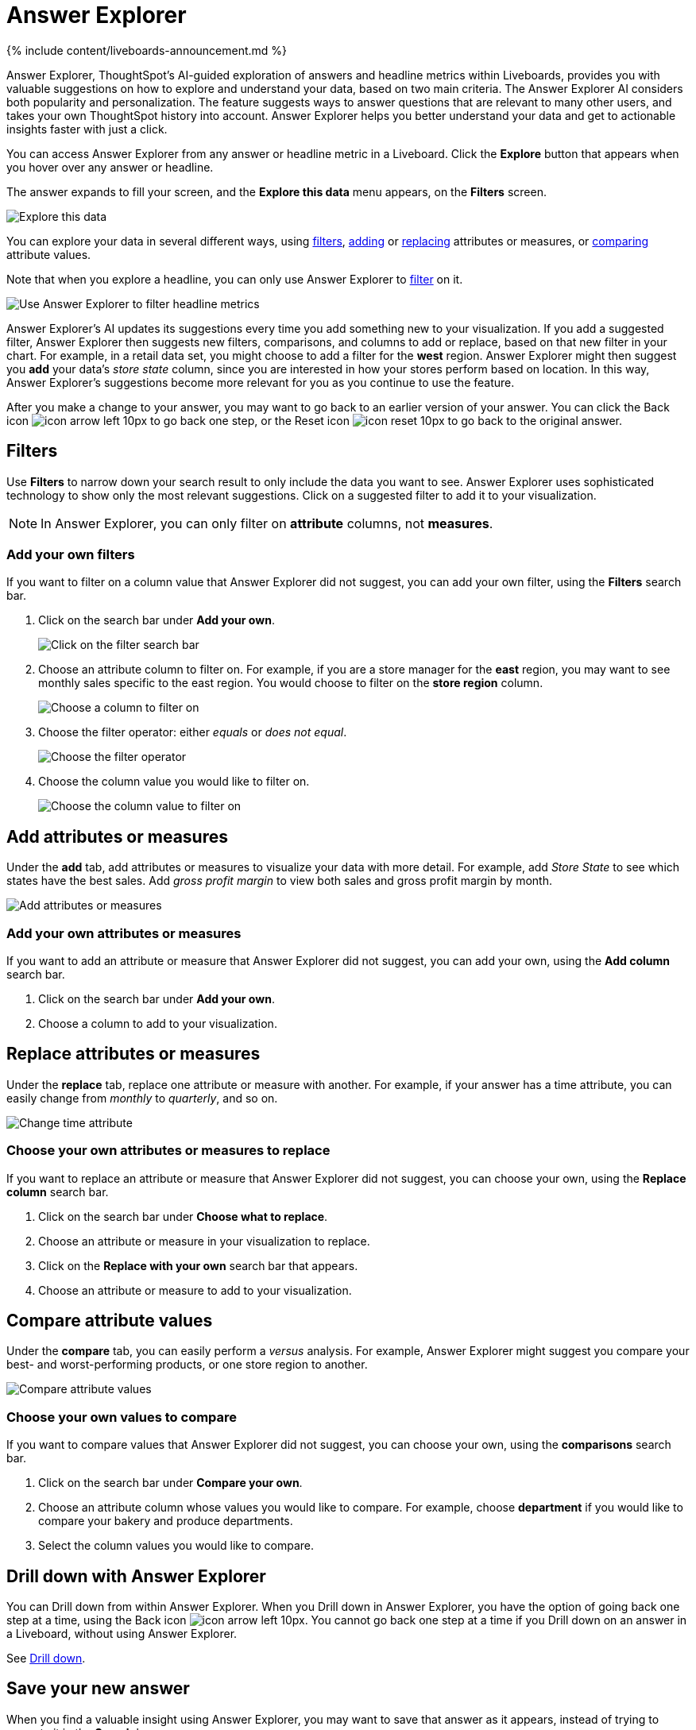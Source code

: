 = Answer Explorer
:last_updated: 11/05/2021
:linkattrs:
:experimental:
:page-aliases: /end-user/pinboards/answer-explorer.adoc
:description: Answer Explorer provides you with AI-guided exploration of Answers within Liveboards, so you can more easily find valuable and actionable information in your data.

{% include content/liveboards-announcement.md %}

Answer Explorer, ThoughtSpot's AI-guided exploration of answers and headline metrics within Liveboards, provides you with valuable suggestions on how to explore and understand your data, based on two main criteria.
The Answer Explorer AI considers both popularity and personalization.
The feature suggests ways to answer questions that are relevant to many other users, and takes your own ThoughtSpot history into account.
Answer Explorer helps you better understand your data and get to actionable insights faster with just a click.

You can access Answer Explorer from any answer or headline metric in a Liveboard.
Click the *Explore* button that appears when you hover over any answer or headline.

The answer expands to fill your screen, and the *Explore this data* menu appears, on the *Filters* screen.

image::{{ site.baseurl }}/images/explore-fullscreen.png[Explore this data]

You can explore your data in several different ways, using <<explore-filters,filters>>, <<explore-add,adding>> or <<explore-replace,replacing>> attributes or measures, or <<explore-comparisons,comparing>> attribute values.

Note that when you explore a headline, you can only use Answer Explorer to <<explore-filters,filter>> on it.

image::{{ site.baseurl }}/images/explore-filters-headlines.png[Use Answer Explorer to filter headline metrics]

Answer Explorer's AI updates its suggestions every time you add something new to your visualization.
If you add a suggested filter, Answer Explorer then suggests new filters, comparisons, and columns to add or replace, based on that new filter in your chart.
For example, in a retail data set, you might choose to add a filter for the *west* region.
Answer Explorer might then suggest you *add* your data's _store state_ column, since you are interested in how your stores perform based on location.
In this way, Answer Explorer's suggestions become more relevant for you as you continue to use the feature.

After you make a change to your answer, you may want to go back to an earlier version of your answer.
You can click the Back icon image:{{ site.baseurl }}/images/icon-arrow-left-10px.png[] to go back one step, or the Reset icon image:{{ site.baseurl }}/images/icon-reset-10px.png[] to go back to the original answer.

[#explore-filters]
== Filters

Use *Filters* to narrow down your search result to only include the data you want to see.
Answer Explorer uses sophisticated technology to show only the most relevant suggestions.
Click on a suggested filter to add it to your visualization.

NOTE: In Answer Explorer, you can only filter on *attribute* columns, not *measures*.

=== Add your own filters

If you want to filter on a column value that Answer Explorer did not suggest, you can add your own filter, using the *Filters* search bar.

. Click on the search bar under *Add your own*.
+
image::{{ site.baseurl }}/images/explore-filter-adhoc.png[Click on the filter search bar]

. Choose an attribute column to filter on.
For example, if you are a store manager for the *east* region, you may want to see monthly sales specific to the east region.
You would choose to filter on the *store region* column.
+
image::{{ site.baseurl }}/images/explore-filter-choose-column.png[Choose a column to filter on]

. Choose the filter operator: either _equals_ or _does not equal_.
+
image::{{ site.baseurl }}/images/explore-filter-operator.png[Choose the filter operator]

. Choose the column value you would like to filter on.
+
image::{{ site.baseurl }}/images/explore-filter-column-value.png[Choose the column value to filter on]

[#explore-add]
== Add attributes or measures

Under the *add* tab, add attributes or measures to visualize your data with more detail.
For example, add _Store State_ to see which states have the best sales.
Add _gross profit margin_ to view both sales and gross profit margin by month.

image::{{ site.baseurl }}/images/explore-add-measure.png[Add attributes or measures]

=== Add your own attributes or measures

If you want to add an attribute or measure that Answer Explorer did not suggest, you can add your own, using the *Add column* search bar.

. Click on the search bar under *Add your own*.
. Choose a column to add to your visualization.

[#explore-replace]
== Replace attributes or measures

Under the *replace* tab, replace one attribute or measure with another.
For example, if your answer has a time attribute, you can easily change from _monthly_ to _quarterly_, and so on.

image::{{ site.baseurl }}/images/explore-replace-time.png[Change time attribute]

=== Choose your own attributes or measures to replace

If you want to replace an attribute or measure that Answer Explorer did not suggest, you can choose your own, using the *Replace column* search bar.

. Click on the search bar under *Choose what to replace*.
. Choose an attribute or measure in your visualization to replace.
. Click on the *Replace with your own* search bar that appears.
. Choose an attribute or measure to add to your visualization.

[#explore-comparisons]
== Compare attribute values

Under the *compare* tab, you can easily perform a _versus_ analysis.
For example, Answer Explorer might suggest you compare your best- and worst-performing products, or one store region to another.

image::{{ site.baseurl }}/images/explore-compare.png[Compare attribute values]

=== Choose your own values to compare

If you want to compare values that Answer Explorer did not suggest, you can choose your own, using the *comparisons* search bar.

. Click on the search bar under *Compare your own*.
. Choose an attribute column whose values you would like to compare.
For example, choose *department* if you would like to compare your bakery and produce departments.
. Select the column values you would like to compare.

== Drill down with Answer Explorer

You can Drill down from within Answer Explorer.
When you Drill down in Answer Explorer, you have the option of going back one step at a time, using the Back icon image:{{ site.baseurl }}/images/icon-arrow-left-10px.png[].
You cannot go back one step at a time if you Drill down on an answer in a Liveboard, without using Answer Explorer.

See xref:search-drill-down.adoc[Drill down].

== Save your new answer

When you find a valuable insight using Answer Explorer, you may want to save that answer as it appears, instead of trying to recreate it in the *Search* bar.

. Click the *More* menu icon image:{{ site.baseurl }}/images/icon-more-10px.png[].
. Select *copy and edit*.
. *Save* your new answer within ThoughtSpot and continue working with it.
. Alternatively, select *Download* to download an image of your current visualization.

You can also *pin* the current answer to any Liveboard you have *edit* access to.
Click the *pin* icon image:{{ site.baseurl }}/images/icon-pin.png[] and select a Liveboard.

Otherwise, the answer returns to its original state when you exit the *Explore* menu by clicking the _X_ icon.
